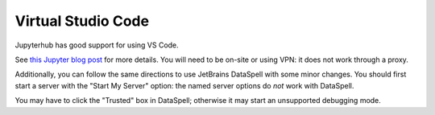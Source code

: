 *******************
Virtual Studio Code
*******************

Jupyterhub has good support for using VS Code.

See `this Jupyter blog post <https://blog.jupyter.org/connect-to-a-jupyterhub-from-visual-studio-code-ed7ed3a31bcb>`_ for more details.
You will need to be on-site or using VPN: it does not work through a proxy.

Additionally, you can follow the same directions to use JetBrains DataSpell with some minor changes.
You should first start a server with the "Start My Server" option: the named
server options do *not* work with DataSpell.

You may have to click the "Trusted" box in DataSpell; otherwise it may start an unsupported debugging mode.

